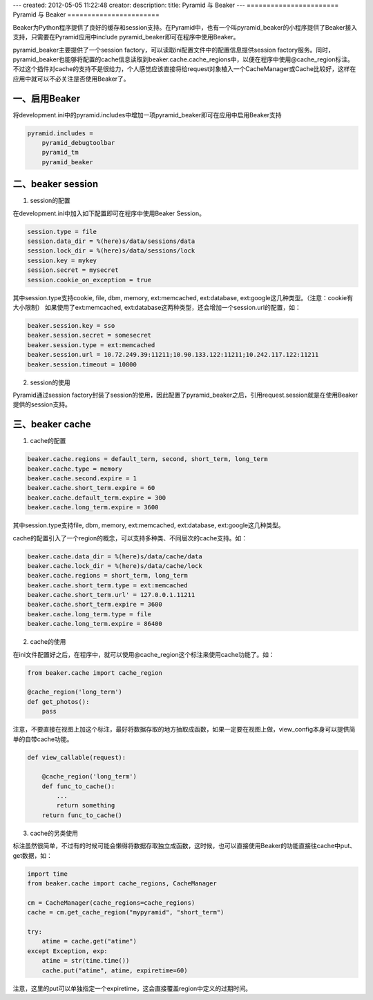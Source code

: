 ---
created: 2012-05-05 11:22:48
creator:
description:
title: Pyramid 与 Beaker
---
=======================
Pyramid 与 Beaker
=======================

Beaker为Python程序提供了良好的缓存和session支持。在Pyramid中，也有一个叫pyramid_beaker的小程序提供了Beaker接入支持，只需要在Pyramid应用中include pyramid_beaker即可在程序中使用Beaker。

pyramid_beaker主要提供了一个session factory，可以读取ini配置文件中的配置信息提供session factory服务。同时，pyramid_beaker也能够将配置的cache信息读取到beaker.cache.cache_regions中，以便在程序中使用@cache_region标注。不过这个插件对cache的支持不是很给力，个人感觉应该直接将给request对象植入一个CacheManager或Cache比较好，这样在应用中就可以不必关注是否使用Beaker了。

一、启用Beaker
-----------------

将development.ini中的pyramid.includes中增加一项pyramid_beaker即可在应用中启用Beaker支持

.. code::

    pyramid.includes =
        pyramid_debugtoolbar
        pyramid_tm
        pyramid_beaker


二、beaker session
------------------------

1. session的配置

在development.ini中加入如下配置即可在程序中使用Beaker Session。

.. code::

    session.type = file
    session.data_dir = %(here)s/data/sessions/data
    session.lock_dir = %(here)s/data/sessions/lock
    session.key = mykey
    session.secret = mysecret
    session.cookie_on_exception = true

其中session.type支持cookie, file, dbm, memory, ext:memcached, ext:database, ext:google这几种类型。（注意：cookie有大小限制）
如果使用了ext:memcached, ext:database这两种类型，还会增加一个session.url的配置，如：

.. code::

    beaker.session.key = sso
    beaker.session.secret = somesecret
    beaker.session.type = ext:memcached
    beaker.session.url = 10.72.249.39:11211;10.90.133.122:11211;10.242.117.122:11211
    beaker.session.timeout = 10800


2. session的使用

Pyramid通过session factory封装了session的使用，因此配置了pyramid_beaker之后，引用request.session就是在使用Beaker提供的session支持。


三、beaker cache
--------------------

1. cache的配置

.. code::

    beaker.cache.regions = default_term, second, short_term, long_term
    beaker.cache.type = memory
    beaker.cache.second.expire = 1
    beaker.cache.short_term.expire = 60
    beaker.cache.default_term.expire = 300
    beaker.cache.long_term.expire = 3600

其中session.type支持file, dbm, memory, ext:memcached, ext:database, ext:google这几种类型。

cache的配置引入了一个region的概念，可以支持多种类、不同层次的cache支持。如：

.. code::

    beaker.cache.data_dir = %(here)s/data/cache/data
    beaker.cache.lock_dir = %(here)s/data/cache/lock
    beaker.cache.regions = short_term, long_term
    beaker.cache.short_term.type = ext:memcached
    beaker.cache.short_term.url' = 127.0.0.1.11211
    beaker.cache.short_term.expire = 3600
    beaker.cache.long_term.type = file
    beaker.cache.long_term.expire = 86400


2. cache的使用

在ini文件配置好之后，在程序中，就可以使用@cache_region这个标注来使用cache功能了。如：

.. code::

    from beaker.cache import cache_region

    @cache_region('long_term')
    def get_photos():
        pass

注意，不要直接在视图上加这个标注，最好将数据存取的地方抽取成函数，如果一定要在视图上做，view_config本身可以提供简单的自带cache功能。

.. code::

    def view_callable(request):

        @cache_region('long_term')
        def func_to_cache():
            ...
            return something
        return func_to_cache()


3. cache的另类使用

标注虽然很简单，不过有的时候可能会懒得将数据存取独立成函数，这时候，也可以直接使用Beaker的功能直接往cache中put、get数据，如：

.. code::

    import time
    from beaker.cache import cache_regions, CacheManager

    cm = CacheManager(cache_regions=cache_regions)
    cache = cm.get_cache_region("mypyramid", "short_term")

    try:
        atime = cache.get("atime")
    except Exception, exp:
        atime = str(time.time())
        cache.put("atime", atime, expiretime=60)


注意，这里的put可以单独指定一个expiretime，这会直接覆盖region中定义的过期时间。
